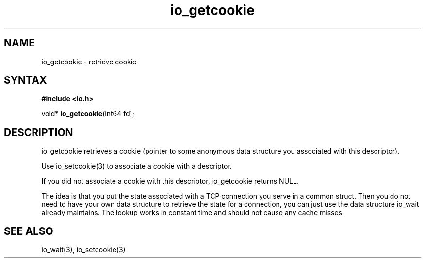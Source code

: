 .TH io_getcookie 3
.SH NAME
io_getcookie \- retrieve cookie
.SH SYNTAX
.B #include <io.h>

void* \fBio_getcookie\fP(int64 fd);
.SH DESCRIPTION
io_getcookie retrieves a cookie (pointer to some anonymous data
structure you associated with this descriptor).

Use io_setcookie(3) to associate a cookie with a descriptor.

If you did not associate a cookie with this descriptor, io_getcookie
returns NULL.

The idea is that you put the state associated with a TCP connection you
serve in a common struct.  Then you do not need to have your own data
structure to retrieve the state for a connection, you can just use the
data structure io_wait already maintains.  The lookup works in constant
time and should not cause any cache misses.
.SH "SEE ALSO"
io_wait(3), io_setcookie(3)
